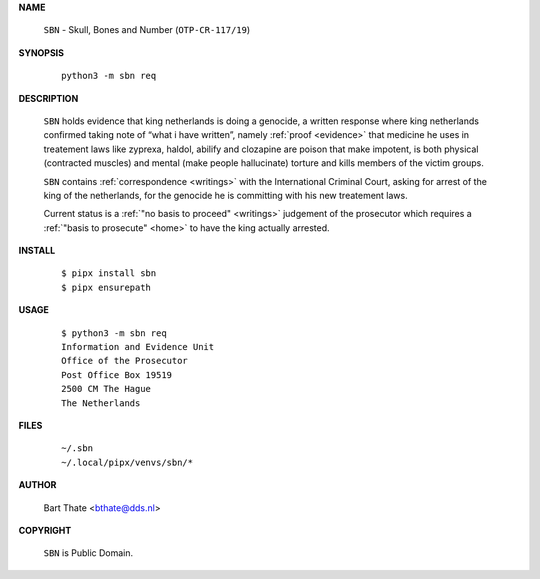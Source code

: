 .. _manual:

.. raw:: html

    <br><br>

.. title:: Manual


**NAME**

    ``SBN`` - Skull, Bones and Number (``OTP-CR-117/19``)


**SYNOPSIS**

    ::

        python3 -m sbn req


**DESCRIPTION**

    ``SBN`` holds evidence that king
    netherlands is doing a genocide, a
    written response where king
    netherlands confirmed taking note
    of “what i have written”, namely
    :ref:`proof  <evidence>` that medicine
    he uses in treatement laws like zyprexa,
    haldol, abilify and clozapine are
    poison that make impotent, is both
    physical (contracted muscles) and
    mental (make people hallucinate)
    torture and kills members of the
    victim groups.

    ``SBN`` contains :ref:`correspondence
    <writings>` with the International Criminal
    Court, asking for arrest of the king of the
    netherlands, for the genocide he is committing
    with his new treatement laws.

    Current status is a :ref:`"no basis to proceed"
    <writings>` judgement of the prosecutor which
    requires a :ref:`"basis to prosecute" <home>`
    to have the king actually arrested.


**INSTALL**

    ::

        $ pipx install sbn
        $ pipx ensurepath


**USAGE**

    ::

        $ python3 -m sbn req
        Information and Evidence Unit
        Office of the Prosecutor
        Post Office Box 19519
        2500 CM The Hague
        The Netherlands


**FILES**

    ::

        ~/.sbn
        ~/.local/pipx/venvs/sbn/*


**AUTHOR**

    Bart Thate <bthate@dds.nl>


**COPYRIGHT**

    ``SBN`` is Public Domain.
